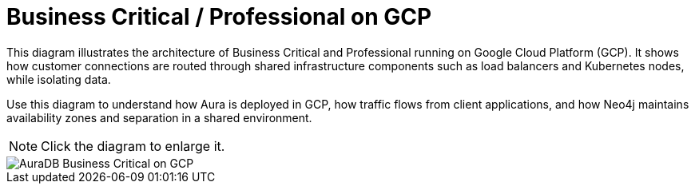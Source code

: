 [[aura]]
= Business Critical / Professional on GCP
:description: Neo4j Aura Cloud Architecture - AuraDB Business Critical on GCP

This diagram illustrates the architecture of Business Critical and Professional running on Google Cloud Platform (GCP). 
It shows how customer connections are routed through shared infrastructure components such as load balancers and Kubernetes nodes, while isolating data.

Use this diagram to understand how Aura is deployed in GCP, how traffic flows from client applications, and how Neo4j maintains availability zones and separation in a shared environment.

[NOTE]
====
Click the diagram to enlarge it.
====

image::business-critical-gcp.svg[AuraDB Business Critical on GCP]